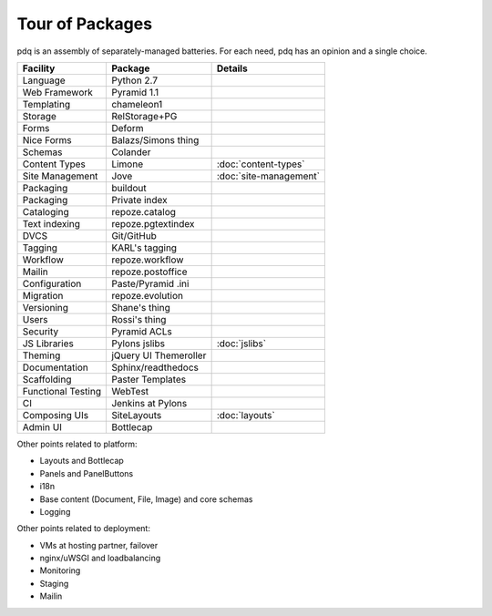 ================
Tour of Packages
================

pdq is an assembly of separately-managed batteries.  For each need,
pdq has an opinion and a single choice.

==================  =====================   ======================
Facility            Package                 Details
==================  =====================   ======================
Language            Python 2.7
Web Framework       Pyramid 1.1
Templating          chameleon1
Storage             RelStorage+PG
Forms               Deform
Nice Forms          Balazs/Simons thing
Schemas             Colander
Content Types       Limone                  :doc:`content-types`
Site Management     Jove                    :doc:`site-management`
Packaging           buildout
Packaging           Private index
Cataloging          repoze.catalog
Text indexing       repoze.pgtextindex
DVCS                Git/GitHub
Tagging             KARL's tagging
Workflow            repoze.workflow
Mailin		    repoze.postoffice
Configuration       Paste/Pyramid .ini
Migration           repoze.evolution
Versioning          Shane's thing
Users               Rossi's thing
Security            Pyramid ACLs
JS Libraries        Pylons jslibs           :doc:`jslibs`
Theming             jQuery UI Themeroller
Documentation       Sphinx/readthedocs
Scaffolding         Paster Templates
Functional Testing  WebTest
CI                  Jenkins at Pylons
Composing UIs       SiteLayouts             :doc:`layouts`
Admin UI            Bottlecap
==================  =====================   ======================

Other points related to platform:

- Layouts and Bottlecap
- Panels and PanelButtons
- i18n
- Base content (Document, File, Image) and core schemas
- Logging

Other points related to deployment:

- VMs at hosting partner, failover
- nginx/uWSGI and loadbalancing
- Monitoring
- Staging
- Mailin
